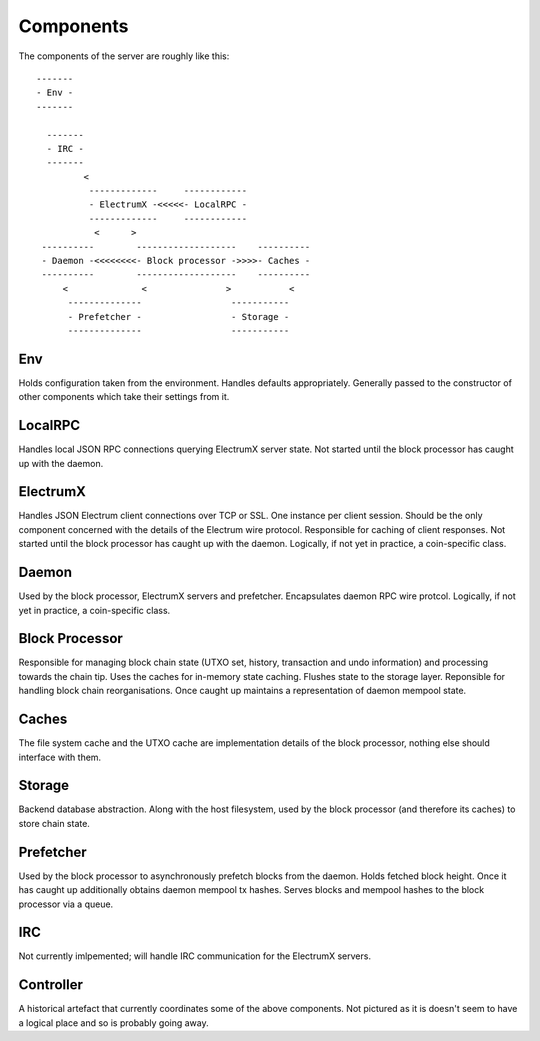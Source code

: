 Components
==========

The components of the server are roughly like this::

   -------
   - Env -
   -------

     -------
     - IRC -
     -------
            <
             -------------     ------------
             - ElectrumX -<<<<<- LocalRPC -
             -------------     ------------
              <      >
    ----------        -------------------    ----------
    - Daemon -<<<<<<<<- Block processor ->>>>- Caches -
    ----------        -------------------    ----------
        <              <               >           <
         --------------                 -----------
         - Prefetcher -                 - Storage -
         --------------                 -----------


Env
---

Holds configuration taken from the environment.  Handles defaults
appropriately.  Generally passed to the constructor of other
components which take their settings from it.


LocalRPC
--------

Handles local JSON RPC connections querying ElectrumX server state.
Not started until the block processor has caught up with the daemon.

ElectrumX
---------

Handles JSON Electrum client connections over TCP or SSL.  One
instance per client session.  Should be the only component concerned
with the details of the Electrum wire protocol.  Responsible for
caching of client responses.  Not started until the block processor
has caught up with the daemon.  Logically, if not yet in practice, a
coin-specific class.

Daemon
------

Used by the block processor, ElectrumX servers and prefetcher.
Encapsulates daemon RPC wire protcol.  Logically, if not yet in
practice, a coin-specific class.

Block Processor
---------------

Responsible for managing block chain state (UTXO set, history,
transaction and undo information) and processing towards the chain
tip.  Uses the caches for in-memory state caching.  Flushes state to
the storage layer.  Reponsible for handling block chain
reorganisations.  Once caught up maintains a representation of daemon
mempool state.

Caches
------

The file system cache and the UTXO cache are implementation details of
the block processor, nothing else should interface with them.

Storage
-------

Backend database abstraction.  Along with the host filesystem, used by
the block processor (and therefore its caches) to store chain state.

Prefetcher
----------

Used by the block processor to asynchronously prefetch blocks from the
daemon.  Holds fetched block height.  Once it has caught up
additionally obtains daemon mempool tx hashes.  Serves blocks and
mempool hashes to the block processor via a queue.

IRC
---

Not currently imlpemented; will handle IRC communication for the
ElectrumX servers.

Controller
----------

A historical artefact that currently coordinates some of the above
components.  Not pictured as it is doesn't seem to have a logical
place and so is probably going away.
